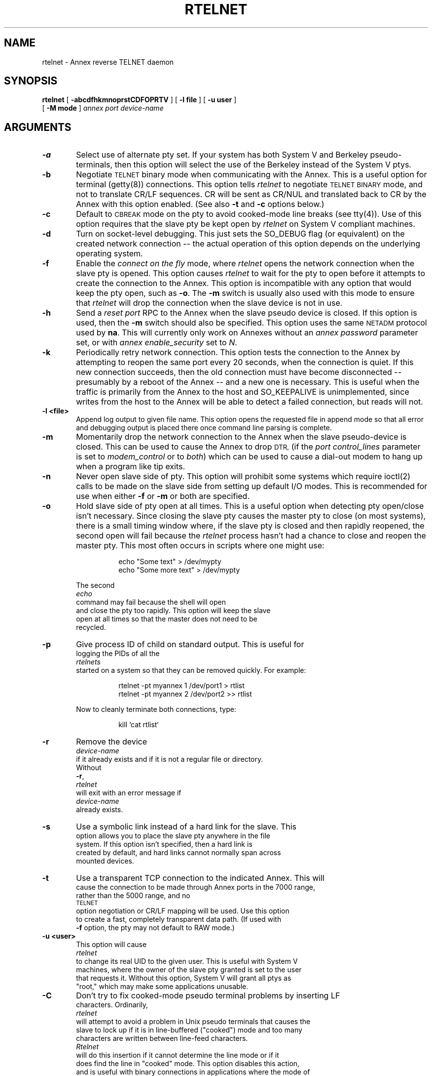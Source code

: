 '''
''''''''''''''''''''''''''''''''''''''''''''''''''''''''''''''''''''''''''''''''
'''
'''        Copyright 1992, Xylogics, Inc.  ALL RIGHTS RESERVED.
'''
''' ALL RIGHTS RESERVED. Licensed Material - Property of Xylogics, Inc.
''' This software is made available solely pursuant to the terms of a
''' software license agreement which governs its use. 
''' Unauthorized duplication, distribution or sale are strictly prohibited.
'''
''' Man page description:
'''	rtelnet -- reverse telnet program
'''
''' Original Author: Roger Parker		Created on: 30OCT87
'''
''' Revision Control Information:
''' $Id: rtelnet.8,v 1.4 1993/02/04 17:57:36 carlson Rel $
'''
''' This file created by RCS from
''' $Source: /annex/common/src/./newrtelnet/RCS/rtelnet.8,v $
'''
''' Revision History:
''' $Log: rtelnet.8,v $
''' Revision 1.4  1993/02/04  17:57:36  carlson
''' Added -a, -uuser and -Mmode flags, and made more widely man-
''' compatible.
'''
''' Revision 1.3  92/12/18  09:41:31  carlson
''' Updated documentation of -n option and generally touched up the
''' verbiage.
''' 
''' Revision 1.2  92/08/14  10:03:35  carlson
''' Added documentation of -C and -R options.
''' 
''' Revision 1.1  92/08/05  15:40:26  carlson
''' Initial revision
''' 
''' This file is currently under revision by: $Locker:  $
'''
''''''''''''''''''''''''''''''''''''''''''''''''''''''''''''''''''''''''''''''''
'''
.TH RTELNET 8
.SH NAME
rtelnet \- Annex reverse TELNET daemon
.\"To "rtelnet " "Annex reverse TELNET daemon"
.SH SYNOPSIS
.B rtelnet
[
.B \-abcdfhkmnoprstCDFOPRTV
] [
.B \-l file
] [
.B \-u user
]
.br
[
.B \-M mode
]
.I annex
.I port
.I device-name
.SH ARGUMENTS
.TP 6n
.B \-a
Select use of alternate pty set.  If your system has both System V and
Berkeley pseudo-terminals, then this option will select the use of
the Berkeley instead of the System V ptys.
.TP
.B \-b
Negotiate
.SM TELNET
binary mode when communicating with the Annex.
This is a useful option for terminal (getty(8)) connections.  This
option tells
.I rtelnet
to negotiate
.SM TELNET BINARY
mode, and not to translate CR/LF sequences.  CR will be sent as CR/NUL
and translated back to CR by the Annex with this option enabled.
(See also \fB-t\fP and \fB-c\fP options below.)
.TP
.B \-c
Default to
.SM CBREAK
mode on the pty to avoid cooked-mode line breaks (see tty(4)).
Use of this option requires that the slave pty be kept open by
.I rtelnet
on System V compliant machines.
.TP
.B \-d
Turn on socket-level debugging.  This just sets the SO_DEBUG
flag (or equivalent) on the created network connection -- the
actual operation of this option depends on the underlying
operating system.
.TP
.B \-f
Enable the \fIconnect on the fly\fP mode, where
.I rtelnet
opens the network connection when the slave pty is opened.  This option
causes
.I rtelnet
to wait for the pty to open before it attempts to create the connection
to the Annex.  This option is incompatible with any option that would
keep the pty open, such as \fB-o\fP.  The \fB-m\fP switch is usually
also used with this mode to ensure that
.I rtelnet
will drop the connection when the slave device is not in use.
.TP
.B \-h
Send a \fIreset port\fP RPC to the Annex when the slave pseudo device
is closed.  If this option is used, then the \fB-m\fP switch should also
be specified.  This option uses the same
.SM NETADM
protocol used by \fBna\fP.  This will currently only work on Annexes
without an \fIannex password\fP parameter set, or with
\fIannex enable_security\fP set to \fIN\fP.
.TP
.B \-k
Periodically retry network connection.  This option tests the connection
to the Annex by attempting to reopen the same port every 20 seconds,
when the connection is quiet.  If this new connection succeeds, then the
old connection must have become disconnected -- presumably by a reboot
of the Annex -- and a new one is necessary.  This is useful when the
traffic is primarily from the Annex to the host and SO_KEEPALIVE is
unimplemented, since writes from the host to the Annex will be able to
detect a failed connection, but reads will not.
.TP
.B \-l <file>
Append log output to given file name.  This option opens the requested
file in append mode so that all error and debugging output is placed
there once command line parsing is complete.
.TP
.B \-m
Momentarily drop the network connection to the Annex when the slave
pseudo-device is closed.  This can be used to cause the Annex to drop
.SM DTR,
(if the \fIport control_lines\fP parameter is set to
\fImodem_control\fP or to \fIboth\fP) which can be used to cause a
dial-out modem to hang up when a program like tip exits.
.TP
.B \-n
Never open slave side of pty.  This option will prohibit some systems
which require ioctl(2) calls to be made on the slave side from setting
up default I/O modes.  This is recommended for use when either \fB-f\fP
or \fB-m\fP or both are specified.
.TP
.B \-o
Hold slave side of pty open at all times.  This is a useful
option when detecting pty open/close isn't necessary.  Since
closing the slave pty causes the master pty to close (on most
systems), there is a small timing window where, if the slave pty
is closed and then rapidly reopened, the second open will fail
because the
.I rtelnet
process hasn't had a chance to close and
reopen the master pty.  This most often occurs in scripts where
one might use:
.EX
.in +8
.sp
echo "Some text" > /dev/mypty
.br
echo "Some more text" > /dev/mypty
.sp
.in -8
.XE
The second 
.I echo
command may fail because the shell will open
and close the pty too rapidly.  This option will keep the slave
open at all times so that the master does not need to be
recycled.
.TP
.B \-p
Give process ID of child on standard output.  This is useful for
logging the PIDs of all the
.I rtelnets
started on a system so that they can be removed quickly.  For example:
.EX
.in +8
.sp
rtelnet -pt myannex 1 /dev/port1 > rtlist
.br
rtelnet -pt myannex 2 /dev/port2 >> rtlist
.sp
.in -8
.XE
Now to cleanly terminate both connections, type:
.EX
.in +8
.sp
kill `cat rtlist`
.in -8
.XE
.TP
.B \-r
Remove the device
.I device-name
if it already exists and if it is not a regular file or directory.
Without
\fB-r\fP,
.I rtelnet
will exit with an error message if
.I device-name
already exists.
.TP
.B \-s
Use a symbolic link instead of a hard link for the slave.  This
option allows you to place the slave pty anywhere in the file
system.  If this option isn't specified, then a hard link is
created by default, and hard links cannot normally span across
mounted devices.
.TP
.B \-t
Use a transparent TCP connection to the indicated Annex.  This will
cause the connection to be made through Annex ports in the 7000 range,
rather than the 5000 range, and no
.SM TELNET
option negotiation or CR/LF mapping will be used.  Use this option
to create a fast, completely transparent data path.  (If used with
\fB-f\fP option, the pty may not default to RAW mode.)
.TP
.B \-u <user>
This option will cause
.I rtelnet
to change its real UID to the given user.  This is useful with System V
machines, where the owner of the slave pty granted is set to the user
that requests it.  Without this option, System V will grant all ptys as
"root," which may make some applications unusable.
.TP
.B \-C
Don't try to fix cooked-mode pseudo terminal problems by inserting LF
characters.  Ordinarily,
.I rtelnet
will attempt to avoid a problem in Unix pseudo terminals that causes the
slave to lock up if it is in line-buffered ("cooked") mode and too many
characters are written between line-feed characters.
.I Rtelnet
will do this insertion if it cannot determine the line mode or if it
does find the line in "cooked" mode.  This option disables this action,
and is useful with binary connections in applications where the mode of
the slave pseudo terminal can be guaranteed to be unbuffered.
.TP
.B \-D [ D ... ]
Turns on verbose debugging output.  In this case,
.I rtelnet
does not fork off a daemon unless the
.BR \-F
switch is also used; instead, it displays TELNET option negotiation
and all received data on the terminal where
.I rtelnet
was started.
.TP
.B \-F
Force
.I rtelnet
to fork into background, even in debug mode.  This is usually used with
the \fB-l\fP option (above) when doing long-term testing.
.TP
.B \-M <mode>
Set the default file modes for the slave pty to the octal number given.
(See chmod(1) for a list of these modes.)
.TP
.B \-O
Disable out-of-band telnet data (for pre-R7.0 Annexes).  For
compatibility with older Annex operational code, the TELNET IAC DM
signal, which is used to implement the output flush ioctl(2) system
call, is disabled with this switch.
.TP
.B \-P
Interpret the
.I port
argument as a TCP port (decimal 1 through 65535 or a service name).
This can be used to establish a slave pty that links to the Annex
\fIPort Server\fP (port 23), the \fIVCLI\fP (port 5000) or to rotaries
in the 6000-range.
.TP
.B \-R
Rename the slave pseudo terminal rather than linking the given name to
it.  This option is provided for systems that assign meanings to the
major and minor numbers of the pseudo terminal device, and which do not
expect to see more than one device with the same numbers.  This is a
dangerous option to use, since an abend of the system may leave some
slave terminals in an unusable state.
.TP
.B \-T
Truncate (rather than break) lines that would choke the pty in cooked
mode.
.TP
.B \-V
Display version information on standard output and exit.  This
information is useful for Xylogics technical support so that they can
precisely identify the version of software you are using.
.TP
.I annex
The hostname or Internet address
(in standard Internet dot separated notation)
of the Annex.
.TP
.I port
The serial port number on the Annex, or the TCP port number or TCP
service name.  (See \fB-P\fP flag above.)
.TP
.I device-name
name of psuedo device to create (usually in the /dev directory).
.SH DESCRIPTION
.I Rtelnet
is a modified version of the Berkeley telnetd program.  It will
create a pseudo-tty (pty) device on the host that is connected via
.I TELNET
or raw
.I TCP
to an Annex serial port.  This allows
.I UNIX
programs such as tip(1C) and uucp(1C) to access serial devices attached
to Annex ports.  Rtelnet works like a telnet daemon program (telnetd)
except in a reverse fashion; instead of accepting connections from other
network machines, rtelnet makes connections to Annexes.
.I Rtelnet
creates a new file-like device (usually in \fI/dev\fP) that programs
can open and use like a normal \fI/dev/tty\fP terminal.
.PP
Normally,
.I rtelnet
makes the connection to the Annex immediately.  This ties the Annex port
to exactly one host, which is useful for dedicated devices.  On the
other hand, this will not interact correctly with a port set to
.B adaptive
mode, which would normally be used for a dial-in/dial-out modem.
Such a configuration should use the \fIconnect on the fly\fP (\fB-f\fP)
option.  In that case,
.I rtelnet
will not make the connection immediately,
but will instead wait until another process opens the slave device.
When that happens,
.I rtelnet
will attempt to make the network connection.  When the connection is
established, data will flow normally.  If the connection cannot be made,
.I rtelnet
will try again using an exponential backoff.
.PP
.I Rtelnet
is designed as a core set of routines that should compile on all
machines, and a set of machine-dependent files for various systems.
See the accompanying release notes, and README and INTERN files for
more information on the internals of
.I rtelnet.
.PP
Example usage:
.sp
.RS +5
A dial-out modem is attached to port 15 of an Annex named "modem-annex".
To enable its use via \fItip\fP on a 4BSD host:
.IP 1.
Configure port 15 using \fIna\fP or local CLI admin to:
.EX
.in +8
.sp
"control_lines: modem_control"
.br
"         mode: slave"
.in -8
.XE
.IP 2.
Start up \fIrtelnet\fP to create the pseudo-device:
.EX
.in +8
.sp
rtelnet -rbm modem-annex 15 /dev/modem1
.sp
.in -8
.XE
Normally, this would be added to the system startup file
(/etc/rc).
.IP 3.
Create new system definition in /etc/remote specifying /dev/modem1
as the tip (dv) device.  For example:
.EX
.in +8
.sp
dialer|generic dial-out: \\
.br
        :dv=/dev/modem1:cm=^M^JATe1^M^J:at=hayes:du:
.sp
.in -8
.XE
.SH FILES
.nf
.ta \w'/dev/pty[p-s][0-9a-f]   'u
/dev/ptmx		master pseudo-terminal clone device
/dev/pty[p-s][0-9a-f]	default list of master pseudo-terminals
/dev/tty[p-s][0-9a-f]	default list of slave pseudo-terminals
.fi
.SH SEE ALSO
Annex Network Administrator's Guide
.sp
chmod(1), su(1), ln(1) and pty(4).
.SH DIAGNOSTICS
Messages should be self-explanatory.  Be sure to have the output of
"rtelnet -V" handy if you need help from Annex support.
.PP
Debug messages take the form:
.EX
.in +8
.sp
TYPE:pid:yyyymmddhhmmss: <message>
.sp
.in -8
.XE
Where "TYPE" is one of:
.EX
.in +8
.sp
INIT - Entry or exit message.
.br
INFO - Informational message (from debugging code).
.br
WARN - Warning message.
.br
ERR  - Error message.
.br
FATL - Fatal error message -- rtelnet aborted.
.sp
.in -8
.XE
These tags indicate the severity and content of the message -- they are
not necessarily tied to the debug level flag.  (Although "ERR " and
"FATL" messages are usually sent out regardless of debug level.)
.PP
Using the \fB-D\fP switch, one may specify the debug level on start-up.
This number filters the output sent to the log file -- the higher the
level, the more verbose the output that is sent to the file.  Setting
level 2, for example, is accomplished by specifying \fB-DD\fP.  The
levels are roughly defined as:
.EX
.in +8
.sp
0 - Unexpected system errors and fatal errors only.
.br
1 - Exceptional conditions and entry / exit.
.br
2 - I/O statistics and verbose TELNET protocol data.
.br
3 - Flow control upcalls and system library calls.
.br
4 - I/O selection and testing verification.
.br
5 - Raw I/O dump
.br
    (can be used to reconstruct a session).
.sp
.in -8
.XE
While rtelnet is running, you may change these levels by issuing a
SIGUSR1 to increase the debug level, or SIGURG2 to set it back to zero.
For example, if the pid of the rtelnet process is 9654:
.EX
.in +8
.sp
kill -USR2 9654
.sp
.in -8
.XE
This would disable debugging on that copy of rtelnet without aborting
any current data transfer.
